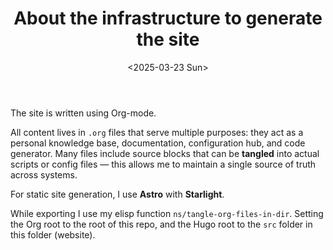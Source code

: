 #+TITLE: About the infrastructure to generate the site
#+DATE: <2025-03-23 Sun>
#+hugo_section: docs/website

The site is written using Org-mode.

All content lives in =.org= files that serve multiple purposes: they act as a personal knowledge base, documentation, configuration hub, and code generator. Many files include source blocks that can be *tangled* into actual scripts or config files — this allows me to maintain a single source of truth across systems.

For static site generation, I use *Astro* with *Starlight*.

While exporting I use my elisp function =ns/tangle-org-files-in-dir=. Setting
the Org root to the root of this repo, and the Hugo root to the =src= folder
in this folder (website).
